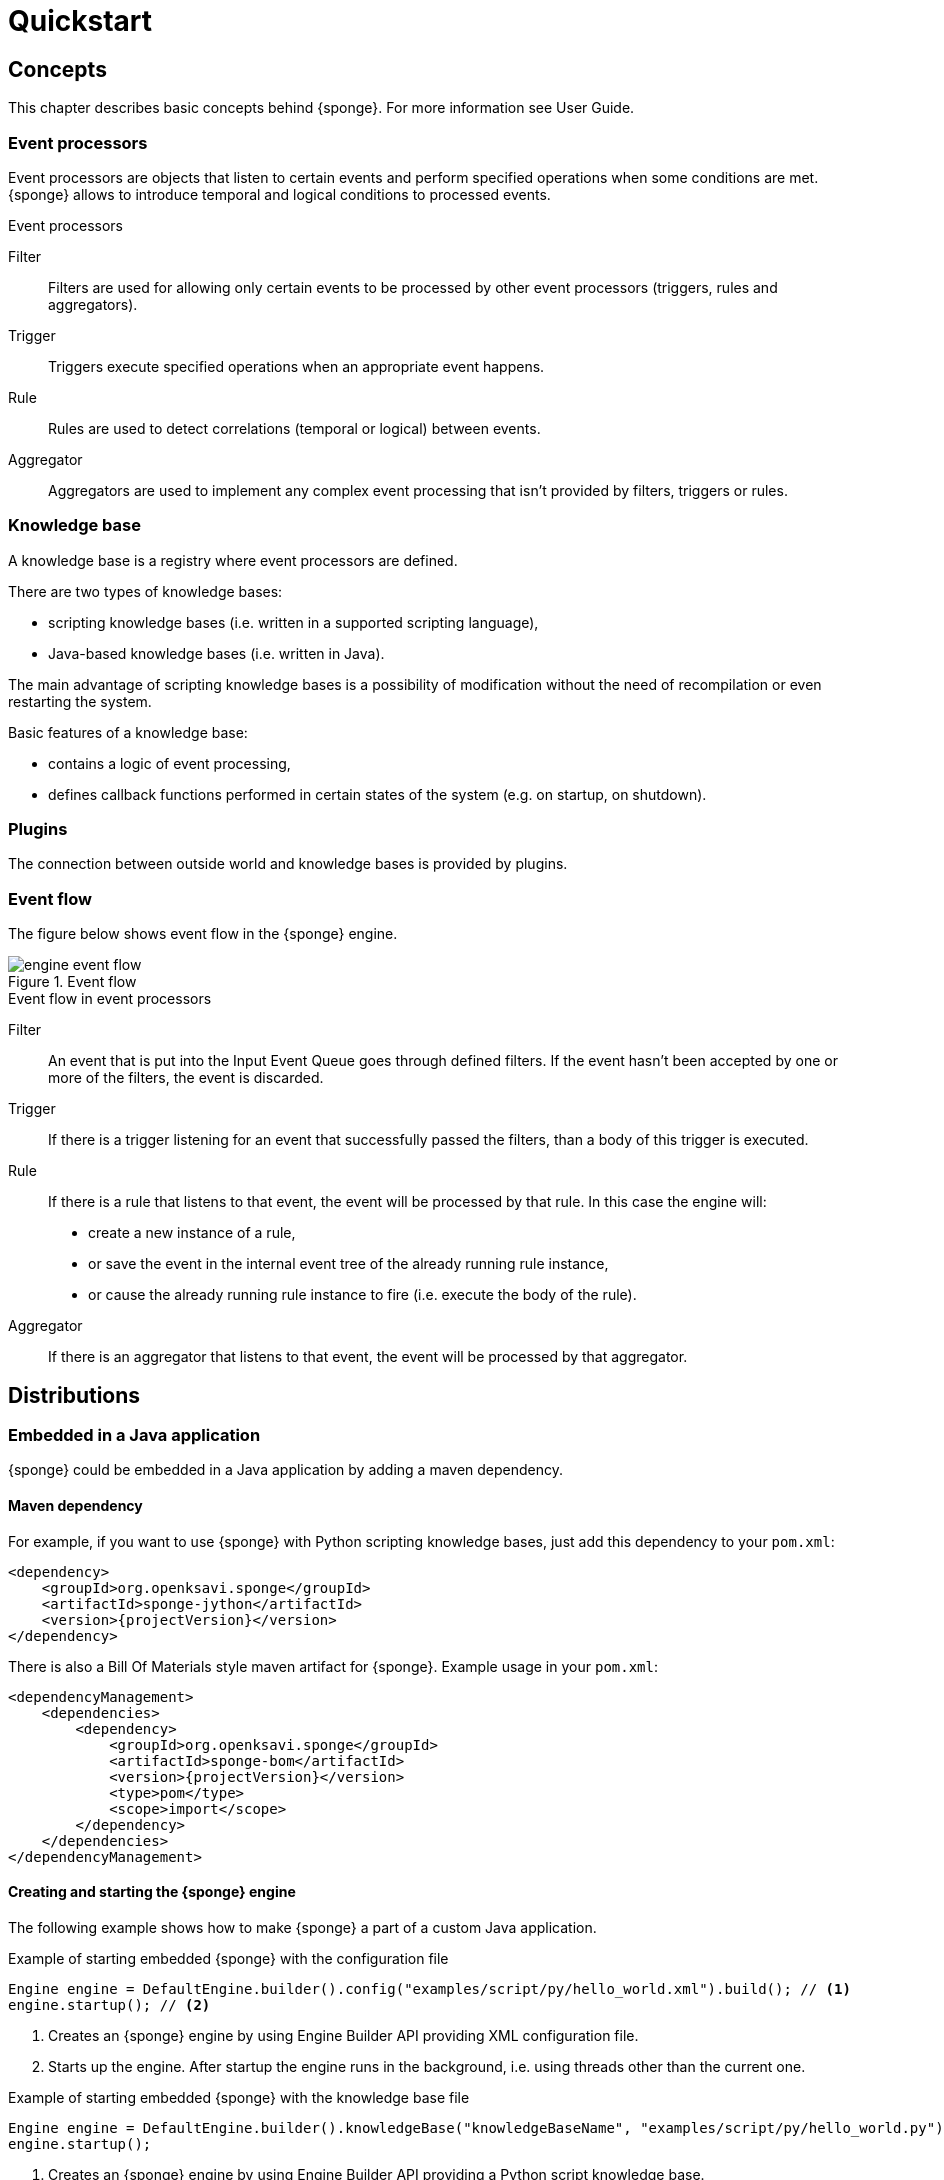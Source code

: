 = Quickstart

== Concepts
This chapter describes basic concepts behind {sponge}. For more information see User Guide.

=== Event processors
Event processors are objects that listen to certain events and perform specified operations when some conditions are met. {sponge} allows to introduce temporal and logical conditions to processed events.

.Event processors
****
Filter:: Filters are used for allowing only certain events to be processed by other event processors (triggers, rules and aggregators).

Trigger:: Triggers execute specified operations when an appropriate event happens.

Rule:: Rules are used to detect correlations (temporal or logical) between events.

Aggregator:: Aggregators are used to implement any complex event processing that isn't provided by filters, triggers or rules.
****

=== Knowledge base
A knowledge base is a registry where event processors are defined.

There are two types of knowledge bases:

* scripting knowledge bases (i.e. written in a supported scripting language),
* Java-based knowledge bases (i.e. written in Java).

The main advantage of scripting knowledge bases is a possibility of modification without the need of recompilation or even restarting the system.

Basic features of a knowledge base:

* contains a logic of event processing,
* defines callback functions performed in certain states of the system (e.g. on startup, on shutdown).

=== Plugins
The connection between outside world and knowledge bases is provided by plugins.

=== Event flow
The figure below shows event flow in the {sponge} engine.

image::engine_event_flow.svg[title="Event flow"]

.Event flow in event processors
****
Filter:: An event that is put into the Input Event Queue goes through defined filters. If the event hasn't been accepted by one or more of  the filters, the event is discarded.

Trigger:: If there is a trigger listening for an event that successfully passed the filters, than a body of this trigger is executed.

Rule:: If there is a rule that listens to that event, the event will be processed by that rule. In this case the engine will:
+
* create a new instance of a rule,
* or save the event in the internal event tree of the already running rule instance,
* or cause the already running rule instance to fire (i.e. execute the body of the rule).

Aggregator:: If there is an aggregator that listens to that event, the event will be processed by that aggregator.
****

== Distributions

=== Embedded in a Java application
{sponge} could be embedded in a Java application by adding a maven dependency.

==== Maven dependency
For example, if you want to use {sponge} with Python scripting knowledge bases, just add this dependency to your `pom.xml`:

[source,xml,subs="verbatim,attributes"]
----
<dependency>
    <groupId>org.openksavi.sponge</groupId>
    <artifactId>sponge-jython</artifactId>
    <version>{projectVersion}</version>
</dependency>
----

There is also a Bill Of Materials style maven artifact for {sponge}. Example usage in your `pom.xml`:

[source,xml,subs="verbatim,attributes"]
----
<dependencyManagement>
    <dependencies>
        <dependency>
            <groupId>org.openksavi.sponge</groupId>
            <artifactId>sponge-bom</artifactId>
            <version>{projectVersion}</version>
            <type>pom</type>
            <scope>import</scope>
        </dependency>
    </dependencies>
</dependencyManagement>
----

==== Creating and starting the {sponge} engine
The following example shows how to make {sponge} a part of a custom Java application.

.Example of starting embedded {sponge} with the configuration file
[source,java]
----
Engine engine = DefaultEngine.builder().config("examples/script/py/hello_world.xml").build(); // <1>
engine.startup(); // <2>
----
<1> Creates an {sponge} engine by using Engine Builder API providing XML configuration file.
<2> Starts up the engine. After startup the engine runs in the background, i.e. using threads other than the current one.

.Example of starting embedded {sponge} with the knowledge base file
[source,java]
----
Engine engine = DefaultEngine.builder().knowledgeBase("knowledgeBaseName", "examples/script/py/hello_world.py").build(); // <1>
engine.startup();
----
<1> Creates an {sponge} engine by using Engine Builder API providing a Python script knowledge base.

=== Standalone command-line program
Prerequisites:

* Installed *Java 1.8 or above.*
* Environment variable `JAVA_HOME` set or `java` executable placed in `PATH`.

.Verify Java version
[source,bash,subs="verbatim,attributes"]
----
java -version
----

TIP: If necessary, logging levels could be changed in `config/logback.xml`. Logs will be written to the console as well as to log files placed in `logs/` directory.

Download http://www.openksavi.org/sponge/downloads[`{standalonePackage}.zip`^].

==== Linux/MacOS/Unix
First steps:

* Unpack the archive
+
[source,bash,subs="verbatim,attributes"]
----
unzip -q {standalonePackage}.zip
----
* Run {sponge} example using a configuration file.
+
[source,bash,subs="verbatim,attributes"]
----
cd bin
./sponge -c ../examples/script/py/hello_world.xml
----
+
.Output console shows
[source,bash,subs="verbatim,attributes"]
----
Hello World!
----
+
Press `CTRL+C` to exit {sponge} standalone command-line application.
* Run {sponge} example using a knowledge base file
+
[source,bash,subs="verbatim,attributes"]
----
./sponge -k ../examples/script/py/hello_world.py
----
+
Press `CTRL+C` to exit.
* In most common situations you would run {sponge} in the background
+
[source,bash,subs="verbatim,attributes"]
----
./sponge -k ../examples/script/py/rules_heartbeat.py &
----

When {sponge} process is running you may send `HUP` signal to that process in order to reload knowledge bases.

.Reloading of running knowledge bases
[source,bash,subs="verbatim,attributes"]
----
kill -HUP pid
----
Where `pid` is the process id of the Java executable that started the {sponge} program. 

IMPORTANT: See User Guide for limitations of reloading knowledge bases.

==== Windows
First steps:

* Unpack the archive
* Run {sponge} using a configuration file.
+
[source,bash,subs="verbatim,attributes"]
----
cd bin
sponge.bat -c ..\config\py\hello_world.xml
----
+
.Output console shows
[source,bash,subs="verbatim,attributes"]
----
Hello World!
----
+
Press `CTRL+C` to exit {sponge} standalone command-line application.
* Run {sponge} using a knowledge base file
+
[source,bash,subs="verbatim,attributes"]
----
sponge.bat -k ..\kb\py\hello_world.py
----
+
Press `CTRL+C` to exit.
* Run another example
+
[source,bash,subs="verbatim,attributes"]
----
sponge -k ..\kb\py\rules_heartbeat.py
----
+
Press `CTRL+C` to exit.

IMPORTANT: When running on Windows {sponge} standalone command-line program doesn't support reloading of running knowledge bases by sending operating system signal to the background process.

==== Interactive mode
Standalone {sponge} may be invoked in the interactive mode, providing direct, command-line access to the knowledge base interpreter.

.Invoke {sponge} in the interactive mode
[source,bash,subs="verbatim,attributes"]
----
./sponge -k ../examples/standalone/trigger_simple.py -i
----

.Send a new event from the console
[source,bash,subs="verbatim,attributes"]
----
> EPS.event("alarm").send()
----

`EPS` is a facade to the {sponge} engine. The name `EPS` stands for Event Processing System or Event Processing Sponge if you like.

TIP: Because of {sponge} may print messages and exceptions to the console concurrently, the prompt could be lost in between the lines (for example in case of an exception stack trace). In that case press `Enter` key to make a prompt visible.

.Output shows that the event has been processed by a trigger
[source,bash,subs="verbatim,attributes"]
----
Sound the alarm!
----

Multi-line statements should be entered by adding a backslash (`\`) to the end of all lines except the last one, e.g.:

[source,bash,subs="verbatim,attributes"]
----
> def printHello():\
>     print("Hello")
----

You may exit the program by entering command `exit`, `quit` or pressing `CTRL-D`.


== Examples
This chapter provides introductory examples of {sponge}. For detailed information see User Guide.

Presented here shell commands used to run the examples require installation of {sponge} standalone command-line application and are specific to Linux/MacOS/Unix. For more information how to run examples see the next chapter.

=== Hello World example
Let's see the time-honored Hello World example. In this case the text `"Hello World!"` will be printed when an event `helloEvent` fires a trigger `HelloWorldTrigger`.

{sponge} is a polyglot system. It allows creating knowledge bases in several scripting languages.

==== Python

.Python Hello World example knowledge base file
[source,python]
----
# Trigger definition section.
class HelloWorldTrigger(Trigger): # <1>
    def configure(self): # <2>
        self.eventName = "helloEvent" # <3>
    def run(self, event): # <4>
        print event.get("say") # <5>

# Startup section.
def onStartup(): # <6>
    EPS.event("helloEvent").set("say", "Hello World!").send() # <7>
----
<1> The definition of a trigger `HelloWorldTrigger`.
<2> The trigger configuration method.
<3> Sets up `HelloWorldTrigger` to listen to `helloEvent` events (i.e. events that have name `"helloEvent"`).
<4> The trigger `run` method will be called when an event `helloEvent` happens. The `event` argument is a reference to the event instance.
<5> Prints the value of the event attribute `"say"`.
<6> Knowledge base startup function `onStartup()`.
<7> Send a new event `helloEvent` that has an attribute `"say"` with the text value `"Hello World!"`.

The trigger `HelloWorldTrigger` is enabled automatically before executing `onStartup()`. Enabling means that an instance of `HelloWorldTrigger` class is created and then `HelloWorldTrigger.configure` method is invoked to setup this trigger.

The full source code of this example can be found in the file `hello_world.py`.

.Running this example in a standalone command-line application
[source,bash,subs="verbatim,attributes"]
----
bin/sponge -k examples/script/py/hello_world.py
----

.Output console shows
[source,bash,subs="verbatim,attributes"]
----
Hello World!
----

Press `CTRL+C` to exit {sponge} standalone command-line application.

NOTE: All callouts placed in the source code in the examples below remain the same, because they are functionally equivalent.

==== Ruby

.Ruby Hello World example knowledge base file
[source,ruby]
----
class HelloWorldTrigger < Trigger # <1>
    def configure # <2>
        self.eventName = "helloEvent" # <3>
    end

    def run(event) # <4>
        puts event.get("say") # <5>
    end
end

def onStartup # <6>
    $EPS.event("helloEvent").set("say", "Hello World!").send() # <7>
end
----

The full source code of this example can be found in the file `hello_world.rb`.

.Running this example in a standalone command-line application
[source,bash,subs="verbatim,attributes"]
----
bin/sponge -k examples/script/rb/hello_world.rb
----

Press `CTRL+C` to exit.

==== Groovy

.Groovy Hello World example knowledge base file
[source,groovy]
----
class HelloWorldTrigger extends Trigger { // <1>
    void configure() { // <2>
        this.eventName = "helloEvent" // <3>
    }
    void run(Event event) { // <4>
        println event.get("say") // <5>
    }
}

void onStartup() { // <6>
    EPS.event("helloEvent").set("say", "Hello World!").send() // <7>
}
----

The full source code of this example can be found in the file `hello_world.groovy`.

.Running this example in a standalone command-line application
[source,bash,subs="verbatim,attributes"]
----
bin/sponge -k examples/script/groovy/hello_world.groovy
----

Press `CTRL+C` to exit.

==== JavaScript

.JavaScript Hello World example knowledge base file
[source,javascript]
----
var HelloWorldTrigger = Java.extend(Trigger, { // <1>
    configure: function(self) { // <2>
        self.eventName = "helloEvent"; // <3>
    },
    run: function(self, event) { // <4>
        print(event.get("say")); // <5>
    }
});

function onStartup() { // <6>
    EPS.event("helloEvent").set("say", "Hello World!").send(); // <7>
}
----

The full source code of this example can be found in the file `hello_world.js`

.Running this example in a standalone command-line application
[source,bash,subs="verbatim,attributes"]
----
bin/sponge -k examples/script/js/hello_world.js
----

Press `CTRL+C` to exit.

=== Heartbeat example
This example presents a more realistic use case of {sponge}.

The rule `HeartbeatRule` will fire (i.e. execute its `run` method) when it detects a time gap between `heartbeat` events that is longer 
than `2` seconds. This scenario could be used in a monitoring system to verify that a particular service is running.

==== Python

.Python Heartbeat example knowledge base file
[source,python]
----
# Sounds the alarm when heartbeat event stops happening at most every 2 seconds.
class HeartbeatRule(Rule): # <1>
    def configure(self): # <2>
        self.events = ["heartbeat h1", "heartbeat h2 :none"] # <3>
        self.duration = Duration.ofSeconds(2) # <4>
    def run(self, event): # <5>
        EPS.event("alarm").set("severity", 1).send() # <6>

class AlarmTrigger(Trigger): # <7>
    def configure(self):
        self.eventName = "alarm"
    def run(self, event):
        print "Sound the alarm!"
----
<1> The definition of a rule `HeartbeatRule`.
<2> Rule configuration method.
<3> Setup `HeartbeatRule` to listen to `heartbeat` events (i.e. events that have name `"heartbeat"`) and *detect a situation* that when `heartbeat` event happens, then there will be no new `heartbeat` event for 2 seconds. So it detects a time gap between `heartbeat` events.
To first occurrence of event `heartbeat` is assigned an alias `h1`, to the next `h2`. They are required because the same event type is used more than once. `:none` sets an event mode for the second occurrence of `heartbeat` that tells that there should happen no such event.
<4> Set a duration of this rule to `2` seconds. After that time (counting since the occurrence of `h1`) the state of the rule will be verified and if the specified situation happens, the rule will fire.
<5> Rule `run` method will be called when a specified situation takes place. The `event` argument is a reference to the last event in the sequence, so in this case it is `null` because there is no second event. The complete sequence of events will be returned by the method `getEventSequence()`. A single event instance is returned by the method `getEvent(eventAlias)`.
<6> Send a new `alarm` event that will be processed in a more abstract level.
<7> A trigger that listens to `alarm` events and prints that the alarm has been activated. Of course in real use case the rule could for example send an email or SMS.

The full source code of this example can be found in the file `rules_heartbeat.py`.

.Running this example in a standalone command-line application
[source,bash,subs="verbatim,attributes"]
----
bin/sponge -k examples/script/py/rules_heartbeat.py
----

.After a few seconds the output console shows
[source,bash,subs="verbatim,attributes"]
----
Sound the alarm!
----

Press `CTRL+C` to exit {sponge} standalone command-line application.

==== Ruby

.Ruby Heartbeat example knowledge base file
[source,ruby]
----
# Sounds the alarm when heartbeat event stops happening at most every 2 seconds.
class HeartbeatRule < Rule # <1>
    def configure # <2>
        self.events = ["heartbeat h1", "heartbeat h2 :none"] # <3>
        self.duration = Duration.ofSeconds(2) # <4>
    end
    def run(event) # <5>
        $EPS.event("alarm").set("severity", 1).send() # <6>
    end
end

class AlarmTrigger < Trigger # <7>
    def configure
        self.eventName = "alarm"
    end
    def run(event)
        puts "Sound the alarm!"
    end
end
----

The full source code of this example can be found in the file `rules_heartbeat.rb`.

.Running this example in a standalone command-line application
[source,bash,subs="verbatim,attributes"]
----
bin/sponge -k examples/script/rb/rules_heartbeat.rb
----

.After a few seconds the output console shows
[source,bash,subs="verbatim,attributes"]
----
Sound the alarm!
----

Press `CTRL+C` to exit.

==== Groovy

.Groovy Heartbeat example knowledge base file
[source,groovy]
----
// Sounds the alarm when heartbeat event stops happening at most every 2 seconds.
class HeartbeatRule extends Rule { // <1>
    void configure() { // <2>
        this.events = ["heartbeat h1", "heartbeat h2 :none"] // <3>
        this.duration = Duration.ofSeconds(2) // <4>
    }
    void run(Event event) { // <5>
        EPS.event("alarm").set("severity", 1).send() // <6>
    }
}

class AlarmTrigger extends Trigger { // <7>
    void configure() {
        this.eventName = "alarm"
    }
    void run(Event event) {
        println "Sound the alarm!"
    }
}
----

The full source code of this example can be found in the file `rules_heartbeat.groovy`.

.Running this example in a standalone command-line application
[source,bash,subs="verbatim,attributes"]
----
bin/sponge -k examples/script/groovy/rules_heartbeat.groovy
----

.After a few seconds the output console shows
[source,bash,subs="verbatim,attributes"]
----
Sound the alarm!
----

Press `CTRL+C` to exit.

==== JavaScript

.JavaScript Heartbeat example knowledge base file
[source,javascript]
----
// Sounds the alarm when heartbeat event stops happening at most every 2 seconds.
var HeartbeatRule = Java.extend(Rule, { // <1>
    configure: function(self) { // <2>
        self.events = ["heartbeat h1", "heartbeat h2 :none"]; // <3>
        self.duration = Duration.ofSeconds(2); // <4>
    },
    run: function(self, event) { // <5>
        EPS.event("alarm").set("severity", 1).send(); // <6>
    }
});

var AlarmTrigger = Java.extend(Trigger, { // <7>
    configure: function(self) {
        self.eventName = "alarm";
    },
    run: function(self, event) {
        print("Sound the alarm!");
    }
});
----

The full source code of this example can be found in the file `rules_heartbeat.js`.

.Running this example in a standalone command-line application
[source,bash,subs="verbatim,attributes"]
----
bin/sponge -k examples/script/js/rules_heartbeat.js
----

.After a few seconds the output console shows
[source,bash,subs="verbatim,attributes"]
----
Sound the alarm!
----

Press `CTRL+C` to exit.

